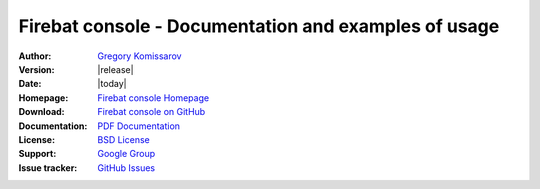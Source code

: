 ===========================================================
 Firebat console - Documentation and examples of usage
===========================================================

:Author: `Gregory Komissarov
 <https://github.com/greggyNapalm>`_
:Version: |release|
:Date: |today|
:Homepage: `Firebat console Homepage
 <https://github.com/greggyNapalm/firebat_console>`_
:Download: `Firebat console on GitHub
 <https://github.com/greggyNapalm/firebat_console>`_
:Documentation: `PDF Documentation
 <http://media.readthedocs.org/pdf/firebat-console/latest/firebat-console.pdf>`_
:License: `BSD License
 <http://www.voidspace.org.uk/python/license.shtml>`_
:Support: `Google Group
 <https://groups.google.com/d/forum/phantom_doc>`_
:Issue tracker: `GitHub Issues
 <https://github.com/greggyNapalm/firebat_console/issues>`_

.. toctree ::
    :maxdepth: 2
    
    what-is-firebat-console
    installation
    quickstart
    writing-a-firebat-conf
    extending-firebat
    changelog
